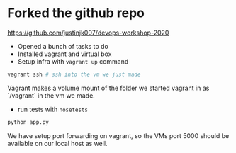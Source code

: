 * Forked the github repo

https://github.com/justinjk007/devops-workshop-2020

- Opened a bunch of tasks to do
- Installed vagrant and virtual box
- Setup infra with =vagrant up= command

#+begin_src sh
vagrant ssh # ssh into the vm we just made
#+end_src

Vagrant makes a volume mount of the folder we started vagrant in as
`/vagrant` in the vm we made.

- run tests with =nosetests=

#+begin_src sh
python app.py
#+end_src

We have setup port forwarding on vagrant, so the VMs port 5000 should be available on our local host as well.
